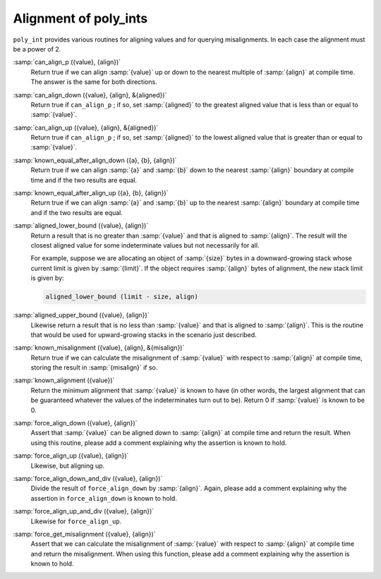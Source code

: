 ..
  Copyright 1988-2022 Free Software Foundation, Inc.
  This is part of the GCC manual.
  For copying conditions, see the GPL license file

.. _alignment-of-poly_ints:

Alignment of poly_ints
**********************

``poly_int`` provides various routines for aligning values and for querying
misalignments.  In each case the alignment must be a power of 2.

:samp:`can_align_p ({value}, {align})`
  Return true if we can align :samp:`{value}` up or down to the nearest multiple
  of :samp:`{align}` at compile time.  The answer is the same for both directions.

:samp:`can_align_down ({value}, {align}, &{aligned})`
  Return true if ``can_align_p`` ; if so, set :samp:`{aligned}` to the greatest
  aligned value that is less than or equal to :samp:`{value}`.

:samp:`can_align_up ({value}, {align}, &{aligned})`
  Return true if ``can_align_p`` ; if so, set :samp:`{aligned}` to the lowest
  aligned value that is greater than or equal to :samp:`{value}`.

:samp:`known_equal_after_align_down ({a}, {b}, {align})`
  Return true if we can align :samp:`{a}` and :samp:`{b}` down to the nearest
  :samp:`{align}` boundary at compile time and if the two results are equal.

:samp:`known_equal_after_align_up ({a}, {b}, {align})`
  Return true if we can align :samp:`{a}` and :samp:`{b}` up to the nearest
  :samp:`{align}` boundary at compile time and if the two results are equal.

:samp:`aligned_lower_bound ({value}, {align})`
  Return a result that is no greater than :samp:`{value}` and that is aligned
  to :samp:`{align}`.  The result will the closest aligned value for some
  indeterminate values but not necessarily for all.

  For example, suppose we are allocating an object of :samp:`{size}` bytes
  in a downward-growing stack whose current limit is given by :samp:`{limit}`.
  If the object requires :samp:`{align}` bytes of alignment, the new stack
  limit is given by:

  .. code-block:: c++

    aligned_lower_bound (limit - size, align)

:samp:`aligned_upper_bound ({value}, {align})`
  Likewise return a result that is no less than :samp:`{value}` and that is
  aligned to :samp:`{align}`.  This is the routine that would be used for
  upward-growing stacks in the scenario just described.

:samp:`known_misalignment ({value}, {align}, &{misalign})`
  Return true if we can calculate the misalignment of :samp:`{value}`
  with respect to :samp:`{align}` at compile time, storing the result in
  :samp:`{misalign}` if so.

:samp:`known_alignment ({value})`
  Return the minimum alignment that :samp:`{value}` is known to have
  (in other words, the largest alignment that can be guaranteed
  whatever the values of the indeterminates turn out to be).
  Return 0 if :samp:`{value}` is known to be 0.

:samp:`force_align_down ({value}, {align})`
  Assert that :samp:`{value}` can be aligned down to :samp:`{align}` at compile
  time and return the result.  When using this routine, please add a
  comment explaining why the assertion is known to hold.

:samp:`force_align_up ({value}, {align})`
  Likewise, but aligning up.

:samp:`force_align_down_and_div ({value}, {align})`
  Divide the result of ``force_align_down`` by :samp:`{align}`.  Again,
  please add a comment explaining why the assertion in ``force_align_down``
  is known to hold.

:samp:`force_align_up_and_div ({value}, {align})`
  Likewise for ``force_align_up``.

:samp:`force_get_misalignment ({value}, {align})`
  Assert that we can calculate the misalignment of :samp:`{value}` with
  respect to :samp:`{align}` at compile time and return the misalignment.
  When using this function, please add a comment explaining why
  the assertion is known to hold.

